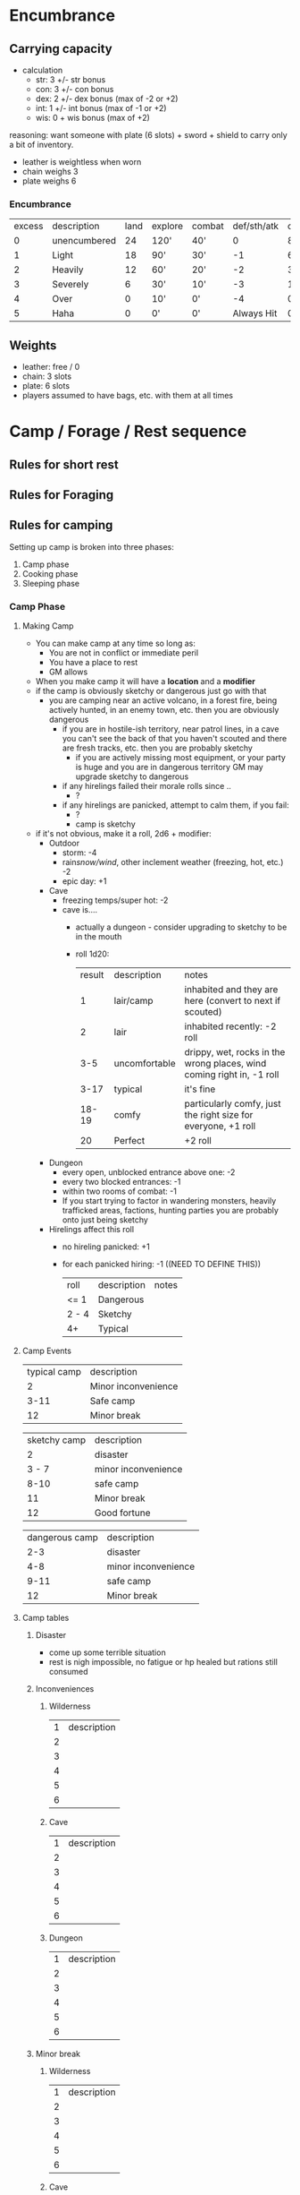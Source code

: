 * Encumbrance
** Carrying capacity
- calculation
  - str: 3 +/- str bonus
  - con: 3 +/- con bonus
  - dex: 2 +/- dex bonus (max of -2 or +2)
  - int: 1 +/- int bonus (max of -1 or +2)
  - wis: 0 + wis bonus (max of +2)

reasoning: want someone with plate (6 slots) + sword + shield to carry only a
bit of inventory.

- leather is weightless when worn
- chain weighs 3
- plate weighs 6

*** Encumbrance
| excess | description  | land | explore | combat | def/sth/atk | climb |
|      0 | unencumbered |   24 | 120'    | 40'    |           0 | 8'    |
|      1 | Light        |   18 | 90'     | 30'    |          -1 | 6'    |
|      2 | Heavily      |   12 | 60'     | 20'    |          -2 | 3'    |
|      3 | Severely     |    6 | 30'     | 10'    |          -3 | 1'    |
|      4 | Over         |    0 | 10'     | 0'     |          -4 | 0'    |
|      5 | Haha         |    0 | 0'      | 0'     |  Always Hit | 0'    |
** Weights
- leather: free / 0
- chain: 3 slots
- plate: 6 slots
- players assumed to have bags, etc. with them at all times

* Camp / Forage / Rest sequence

** Rules for short rest
** Rules for Foraging
** Rules for camping
Setting up camp is broken into three phases:
1. Camp phase
2. Cooking phase
3. Sleeping phase
*** Camp Phase
**** Making Camp
- You can make camp at any time so long as:
  - You are not in conflict or immediate peril
  - You have a place to rest
  - GM allows

- When you make camp it will have a *location* and a *modifier*
- if the camp is obviously sketchy or dangerous just go with that
  - you are camping near an active volcano, in a forest fire, being actively
    hunted, in an enemy town, etc. then you are obviously dangerous
    - if you are in hostile-ish territory, near patrol lines, in a cave you
      can't see the back of that you haven't scouted and there are fresh tracks,
      etc. then you are probably sketchy
      - if you are actively missing most equipment, or your party is huge and
        you are in dangerous territory GM may upgrade sketchy to dangerous
    - if any hirelings failed their morale rolls since ..
      - ?
    - if any hirelings are panicked, attempt to calm them, if you fail:
      - ?
      - camp is sketchy
- if it's not obvious, make it a roll, 2d6 + modifier:
  - Outdoor
    - storm: -4
    - rain/snow/wind/, other inclement weather (freezing, hot, etc.) -2
    - epic day: +1
  - Cave
    - freezing temps/super hot: -2
    - cave is....
      - actually a dungeon - consider upgrading to sketchy to be in the mouth
      - roll 1d20:
          | result | description   | notes                                                                 |
          |      1 | lair/camp     | inhabited and they are here (convert to next if scouted)              |
          |      2 | lair          | inhabited recently: -2 roll                                           |
          |    3-5 | uncomfortable | drippy, wet, rocks in the wrong places, wind coming right in, -1 roll |
          |   3-17 | typical       | it's fine                                                             |
          |  18-19 | comfy         | particularly comfy, just the right size for everyone, +1 roll         |
          |     20 | Perfect       | +2 roll                                                               |
  - Dungeon
    - every open, unblocked entrance above one: -2
    - every two blocked entrances: -1
    - within two rooms of combat: -1
    - If you start trying to factor in wandering monsters, heavily trafficked
      areas, factions, hunting parties you are probably onto just being sketchy
  - Hirelings affect this roll
    - no hireling panicked: +1
    - for each panicked hiring: -1  ((NEED TO DEFINE THIS))
     
      | roll  | description | notes |
      | <= 1  | Dangerous   |       |
      | 2 - 4 | Sketchy     |       |
      | 4+    | Typical     |       |
**** Camp Events
| typical camp | description         |
|            2 | Minor inconvenience |
|         3-11 | Safe camp           |
|           12 | Minor break         |

| sketchy camp | description         |
|            2 | disaster            |
|        3 - 7 | minor inconvenience |
|         8-10 | safe camp           |
|           11 | Minor break         |
|           12 | Good fortune        |

| dangerous camp | description         |
|            2-3 | disaster            |
|            4-8 | minor inconvenience |
|           9-11 | safe camp           |
|             12 | Minor break         |
**** Camp tables
***** Disaster
- come up some terrible situation
- rest is nigh impossible, no fatigue or hp healed but rations still consumed
***** Inconveniences
****** Wilderness
| 1 | description |
| 2 |             |
| 3 |             |
| 4 |             |
| 5 |             |
| 6 |             |

****** Cave

| 1 | description |
| 2 |             |
| 3 |             |
| 4 |             |
| 5 |             |
| 6 |             |

****** Dungeon

| 1 | description |
| 2 |             |
| 3 |             |
| 4 |             |
| 5 |             |
| 6 |             |

***** Minor break
****** Wilderness

| 1 | description |
| 2 |             |
| 3 |             |
| 4 |             |
| 5 |             |
| 6 |             |
****** Cave

| 1 | description |
| 2 |             |
| 3 |             |
| 4 |             |
| 5 |             |
| 6 |             |

****** Dungeon

| 1 | description |
| 2 |             |
| 3 |             |
| 4 |             |
| 5 |             |
| 6 |             |


***** Good fortune
****** Wilderness

| 1 | description |
| 2 |             |
| 3 |             |
| 4 |             |
| 5 |             |
| 6 |             |

****** Cave

| 1 | description |
| 2 |             |
| 3 |             |
| 4 |             |
| 5 |             |
| 6 |             |

****** Dungeon

| 1 | description |
| 2 |             |
| 3 |             |
| 4 |             |
| 5 |             |
| 6 |             |


*** Cook Phase (affects HP, fatigue if really unlucky)
- fire? how does this work in a dungeon?
*** Sleep Phase (affects fatigue, HP if really unlucky)
- fire? how does this work in a dungeon?
*** Hireling phase?
- not sure if this is a good idea

* Combat
** Sequence
- source https://thealexandrian.net/wordpress/7842/roleplaying-games/justins-house-rules-for-odd
    Declare Magic / Preparations
    Missiles
    Movement (1/2)
    Magic (takes effect if not interrupted by someone moving into combat)
    Movement (1/2)
    Melee (magic user can abort to fight melee, or if hit can save to still cast spell)
    Miscellaneous (magic happens if survived combat, any one who held their
  action, etc)
* Magic (whitehack)
- costs...
